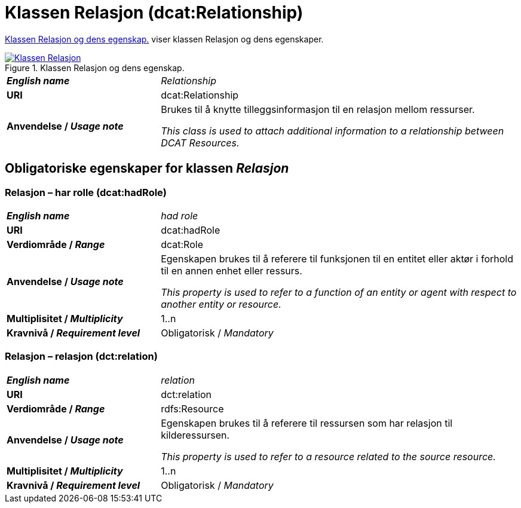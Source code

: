= Klassen Relasjon (dcat:Relationship) [[Relasjon]]

<<diagram-KlassenRelasjon>> viser klassen Relasjon og dens egenskaper.  

[[diagram-KlassenRelasjon]]
.Klassen Relasjon og dens egenskap.
[link=images/Klassen-Relasjon.png]
image::images/Klassen-Relasjon.png[]

[cols="30s,70d"]
|===
| _English name_ |  _Relationship_
| URI | dcat:Relationship
| Anvendelse / _Usage note_ | Brukes til å knytte tilleggsinformasjon til en relasjon mellom ressurser.

_This class is used to attach additional information to a relationship between DCAT Resources._
|===

== Obligatoriske egenskaper for klassen _Relasjon_ [[Relasjon-obligatoriske-egenskaper]]

=== Relasjon – har rolle (dcat:hadRole) [[Relasjon-harRolle]]

[cols="30s,70d"]
|===
| _English name_ |  _had role_
| URI | dcat:hadRole
| Verdiområde / _Range_ | dcat:Role
| Anvendelse / _Usage note_ | Egenskapen brukes til å referere til funksjonen til en entitet eller aktør i forhold til en annen enhet eller ressurs.

_This property is used to refer to a function of an entity or agent with respect to another entity or resource._
| Multiplisitet / _Multiplicity_ | 1..n
| Kravnivå / _Requirement level_ | Obligatorisk / _Mandatory_
|===

=== Relasjon – relasjon (dct:relation) [[Relasjon-relasjon]]

[cols="30s,70d"]
|===
| _English name_ |  _relation_
| URI | dct:relation
| Verdiområde / _Range_ | rdfs:Resource
| Anvendelse / _Usage note_ | Egenskapen brukes til å referere til ressursen som har relasjon til kilderessursen.

_This property is used to refer to a resource related to the source resource._
| Multiplisitet / _Multiplicity_ | 1..n
| Kravnivå / _Requirement level_ | Obligatorisk / _Mandatory_
|===

